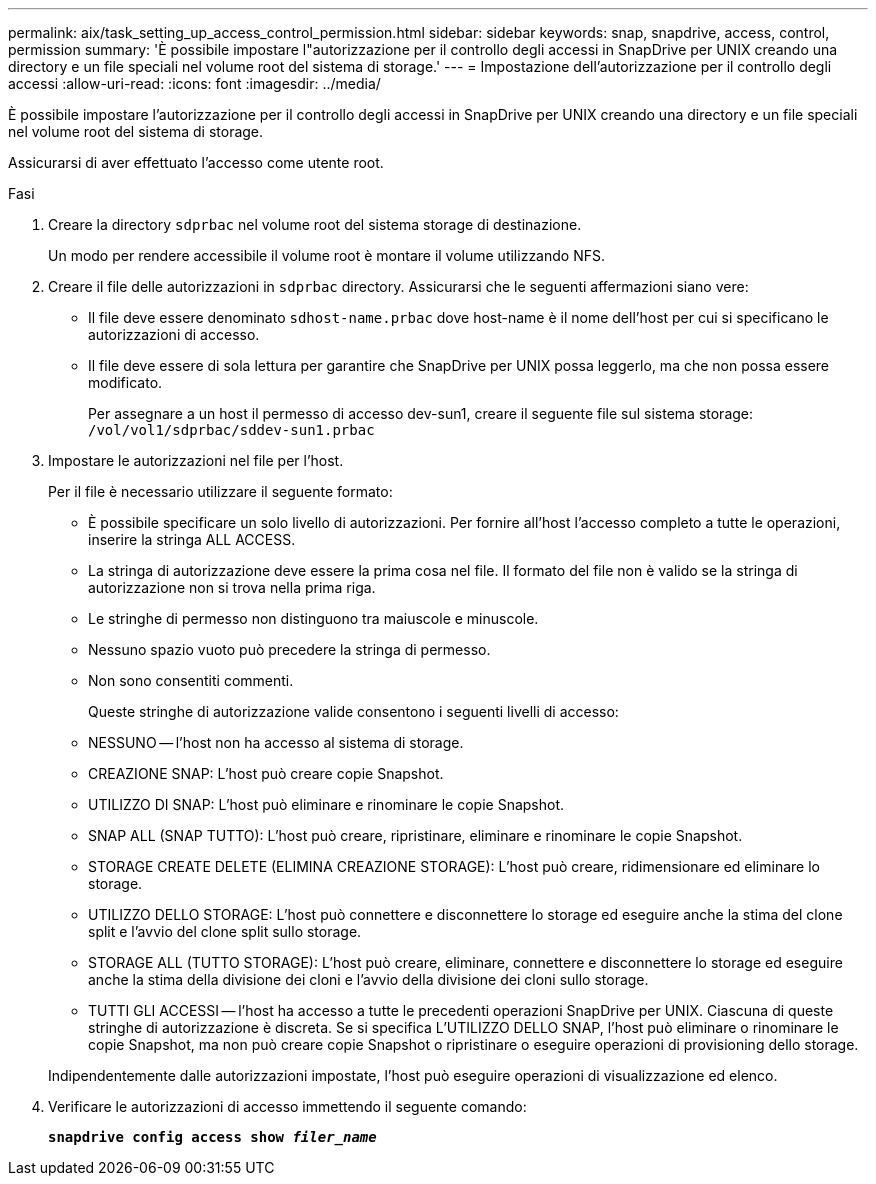 ---
permalink: aix/task_setting_up_access_control_permission.html 
sidebar: sidebar 
keywords: snap, snapdrive, access, control, permission 
summary: 'È possibile impostare l"autorizzazione per il controllo degli accessi in SnapDrive per UNIX creando una directory e un file speciali nel volume root del sistema di storage.' 
---
= Impostazione dell'autorizzazione per il controllo degli accessi
:allow-uri-read: 
:icons: font
:imagesdir: ../media/


[role="lead"]
È possibile impostare l'autorizzazione per il controllo degli accessi in SnapDrive per UNIX creando una directory e un file speciali nel volume root del sistema di storage.

Assicurarsi di aver effettuato l'accesso come utente root.

.Fasi
. Creare la directory `sdprbac` nel volume root del sistema storage di destinazione.
+
Un modo per rendere accessibile il volume root è montare il volume utilizzando NFS.

. Creare il file delle autorizzazioni in `sdprbac` directory. Assicurarsi che le seguenti affermazioni siano vere:
+
** Il file deve essere denominato `sdhost-name.prbac` dove host-name è il nome dell'host per cui si specificano le autorizzazioni di accesso.
** Il file deve essere di sola lettura per garantire che SnapDrive per UNIX possa leggerlo, ma che non possa essere modificato.
+
Per assegnare a un host il permesso di accesso dev-sun1, creare il seguente file sul sistema storage: `/vol/vol1/sdprbac/sddev-sun1.prbac`



. Impostare le autorizzazioni nel file per l'host.
+
Per il file è necessario utilizzare il seguente formato:

+
** È possibile specificare un solo livello di autorizzazioni. Per fornire all'host l'accesso completo a tutte le operazioni, inserire la stringa ALL ACCESS.
** La stringa di autorizzazione deve essere la prima cosa nel file. Il formato del file non è valido se la stringa di autorizzazione non si trova nella prima riga.
** Le stringhe di permesso non distinguono tra maiuscole e minuscole.
** Nessuno spazio vuoto può precedere la stringa di permesso.
** Non sono consentiti commenti.
+
Queste stringhe di autorizzazione valide consentono i seguenti livelli di accesso:

** NESSUNO -- l'host non ha accesso al sistema di storage.
** CREAZIONE SNAP: L'host può creare copie Snapshot.
** UTILIZZO DI SNAP: L'host può eliminare e rinominare le copie Snapshot.
** SNAP ALL (SNAP TUTTO): L'host può creare, ripristinare, eliminare e rinominare le copie Snapshot.
** STORAGE CREATE DELETE (ELIMINA CREAZIONE STORAGE): L'host può creare, ridimensionare ed eliminare lo storage.
** UTILIZZO DELLO STORAGE: L'host può connettere e disconnettere lo storage ed eseguire anche la stima del clone split e l'avvio del clone split sullo storage.
** STORAGE ALL (TUTTO STORAGE): L'host può creare, eliminare, connettere e disconnettere lo storage ed eseguire anche la stima della divisione dei cloni e l'avvio della divisione dei cloni sullo storage.
** TUTTI GLI ACCESSI -- l'host ha accesso a tutte le precedenti operazioni SnapDrive per UNIX. Ciascuna di queste stringhe di autorizzazione è discreta. Se si specifica L'UTILIZZO DELLO SNAP, l'host può eliminare o rinominare le copie Snapshot, ma non può creare copie Snapshot o ripristinare o eseguire operazioni di provisioning dello storage.


+
Indipendentemente dalle autorizzazioni impostate, l'host può eseguire operazioni di visualizzazione ed elenco.

. Verificare le autorizzazioni di accesso immettendo il seguente comando:
+
`*snapdrive config access show _filer_name_*`


